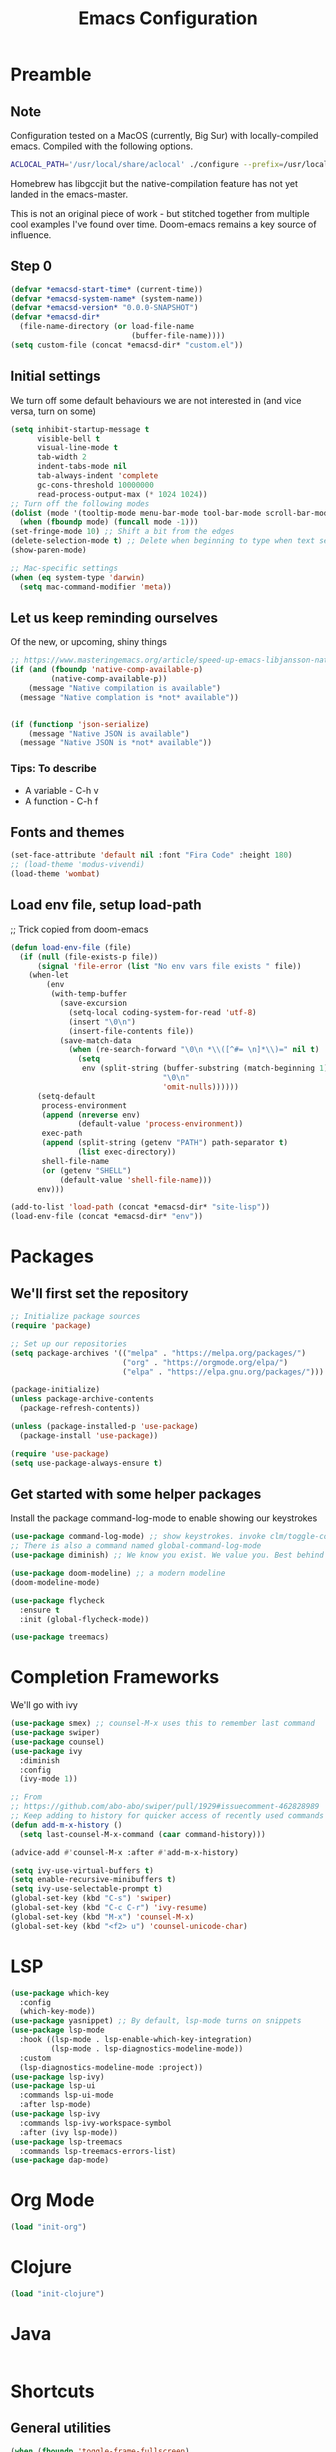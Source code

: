 #+TITLE: Emacs Configuration
#+PROPERTY: header-args:emacs-lisp :tangle ~/.emacs.d/init.el

* Preamble
** Note
Configuration tested on a MacOS (currently, Big Sur) with locally-compiled emacs. Compiled with the following options.

#+BEGIN_SRC bash
ACLOCAL_PATH='/usr/local/share/aclocal' ./configure --prefix=/usr/local/emacs/HEAD --with-gnutls --with-rsvg --without-dbus --enable-locallisppath=/usr/local/share/emacs/site-lisp --infodir=/usr/local/emacs/HEAD/share/info/emacs --with-ns --disable-ns-self-contained --with-imagemagick --without-xpm --without-tiff --with-jpeg --with-gif --with-png --with-xft --without-makeinfo --with-mailutils --with-json
#+END_SRC

Homebrew has libgccjit but the native-compilation feature has not yet landed in the emacs-master.

This is not an original piece of work - but stitched together from multiple
cool examples I've found over time. Doom-emacs remains a key source of influence.

** Step 0
#+BEGIN_SRC emacs-lisp
  (defvar *emacsd-start-time* (current-time))
  (defvar *emacsd-system-name* (system-name))
  (defvar *emacsd-version* "0.0.0-SNAPSHOT")
  (defvar *emacsd-dir*
    (file-name-directory (or load-file-name 
                             (buffer-file-name))))
  (setq custom-file (concat *emacsd-dir* "custom.el"))
#+END_SRC
  
** Initial settings
We turn off some default behaviours we are not interested in (and vice versa, turn on some)
#+BEGIN_SRC emacs-lisp
  (setq inhibit-startup-message t
        visible-bell t
        visual-line-mode t
        tab-width 2
        indent-tabs-mode nil
        tab-always-indent 'complete
        gc-cons-threshold 10000000
        read-process-output-max (* 1024 1024))
  ;; Turn off the following modes
  (dolist (mode '(tooltip-mode menu-bar-mode tool-bar-mode scroll-bar-mode))
    (when (fboundp mode) (funcall mode -1)))
  (set-fringe-mode 10) ;; Shift a bit from the edges
  (delete-selection-mode t) ;; Delete when beginning to type when text selected.
  (show-paren-mode)

  ;; Mac-specific settings
  (when (eq system-type 'darwin)
    (setq mac-command-modifier 'meta))
#+END_SRC

** Let us keep reminding ourselves
Of the new, or upcoming, shiny things
#+BEGIN_SRC emacs-lisp
  ;; https://www.masteringemacs.org/article/speed-up-emacs-libjansson-native-elisp-compilation
  (if (and (fboundp 'native-comp-available-p)
           (native-comp-available-p))
      (message "Native compilation is available")
    (message "Native complation is *not* available"))


  (if (functionp 'json-serialize)
      (message "Native JSON is available")
    (message "Native JSON is *not* available"))
#+END_SRC

*** Tips: To describe
- A variable - C-h v
- A function - C-h f

** Fonts and themes
#+BEGIN_SRC emacs-lisp
  (set-face-attribute 'default nil :font "Fira Code" :height 180)
  ;; (load-theme 'modus-vivendi)
  (load-theme 'wombat)
#+END_SRC

** Load env file, setup load-path
;; Trick copied from doom-emacs
   #+BEGIN_SRC emacs-lisp
     (defun load-env-file (file)
       (if (null (file-exists-p file))
           (signal 'file-error (list "No env vars file exists " file))
         (when-let
             (env
              (with-temp-buffer
                (save-excursion
                  (setq-local coding-system-for-read 'utf-8)
                  (insert "\0\n")
                  (insert-file-contents file))
                (save-match-data
                  (when (re-search-forward "\0\n *\\([^#= \n]*\\)=" nil t)
                    (setq
                     env (split-string (buffer-substring (match-beginning 1) (point-max))
                                       "\0\n"
                                       'omit-nulls))))))
           (setq-default
            process-environment
            (append (nreverse env)
                    (default-value 'process-environment))
            exec-path
            (append (split-string (getenv "PATH") path-separator t)
                    (list exec-directory))
            shell-file-name
            (or (getenv "SHELL")
                (default-value 'shell-file-name)))
           env)))

     (add-to-list 'load-path (concat *emacsd-dir* "site-lisp"))
     (load-env-file (concat *emacsd-dir* "env"))
   #+END_SRC

   
* Packages
** We'll first set the repository
#+BEGIN_SRC emacs-lisp
  ;; Initialize package sources
  (require 'package)

  ;; Set up our repositories
  (setq package-archives '(("melpa" . "https://melpa.org/packages/")
                           ("org" . "https://orgmode.org/elpa/")
                           ("elpa" . "https://elpa.gnu.org/packages/")))

  (package-initialize)
  (unless package-archive-contents
    (package-refresh-contents))

  (unless (package-installed-p 'use-package)
    (package-install 'use-package))

  (require 'use-package)
  (setq use-package-always-ensure t)
#+END_SRC

** Get started with some helper packages
Install the package command-log-mode to enable showing our keystrokes

#+BEGIN_SRC emacs-lisp
  (use-package command-log-mode) ;; show keystrokes. invoke clm/toggle-command-log-buffer
  ;; There is also a command named global-command-log-mode
  (use-package diminish) ;; We know you exist. We value you. Best behind the scenes though.
#+END_SRC

#+BEGIN_SRC emacs-lisp
  (use-package doom-modeline) ;; a modern modeline
  (doom-modeline-mode)
#+END_SRC

#+BEGIN_SRC emacs-lisp
  (use-package flycheck
    :ensure t
    :init (global-flycheck-mode))
#+END_SRC

#+BEGIN_SRC emacs-lisp
  (use-package treemacs)
#+END_SRC


* Completion Frameworks
We'll go with ivy
#+BEGIN_SRC emacs-lisp
  (use-package smex) ;; counsel-M-x uses this to remember last command
  (use-package swiper)
  (use-package counsel)
  (use-package ivy
    :diminish
    :config
    (ivy-mode 1))

  ;; From
  ;; https://github.com/abo-abo/swiper/pull/1929#issuecomment-462828989
  ;; Keep adding to history for quicker access of recently used commands
  (defun add-m-x-history ()
    (setq last-counsel-M-x-command (caar command-history)))

  (advice-add #'counsel-M-x :after #'add-m-x-history)

  (setq ivy-use-virtual-buffers t)
  (setq enable-recursive-minibuffers t)
  (setq ivy-use-selectable-prompt t)
  (global-set-key (kbd "C-s") 'swiper)
  (global-set-key (kbd "C-c C-r") 'ivy-resume)
  (global-set-key (kbd "M-x") 'counsel-M-x)
  (global-set-key (kbd "<f2> u") 'counsel-unicode-char)
#+END_SRC


* LSP
#+BEGIN_SRC emacs-lisp
  (use-package which-key
    :config
    (which-key-mode))
  (use-package yasnippet) ;; By default, lsp-mode turns on snippets
  (use-package lsp-mode
    :hook ((lsp-mode . lsp-enable-which-key-integration)
           (lsp-mode . lsp-diagnostics-modeline-mode))
    :custom
    (lsp-diagnostics-modeline-mode :project))
  (use-package lsp-ivy)
  (use-package lsp-ui
    :commands lsp-ui-mode
    :after lsp-mode)
  (use-package lsp-ivy
    :commands lsp-ivy-workspace-symbol
    :after (ivy lsp-mode))
  (use-package lsp-treemacs
    :commands lsp-treemacs-errors-list)
  (use-package dap-mode)
#+END_SRC

#+RESULTS:


* Org Mode
#+BEGIN_SRC emacs-lisp
  (load "init-org")
#+END_SRC


* Clojure
#+BEGIN_SRC emacs-lisp
  (load "init-clojure")
#+END_SRC


* Java
#+BEGIN_SRC emacs-lisp
#+END_SRC

* Shortcuts
** General utilities
#+BEGIN_SRC emacs-lisp
  (when (fboundp 'toggle-frame-fullscreen)
  (global-set-key (kbd "<f11>") 'toggle-frame-fullscreen))
#+END_SRC

** Editing
#+BEGIN_SRC emacs-lisp
  (defun backward-kill-word-or-kill-region (&optional arg)
    (interactive "p")
    (if (region-active-p)
        (kill-region (region-beginning) (region-end))
      (backward-kill-word arg)))

  (global-set-key (kbd "C-w") 'backward-kill-word-or-kill-region)
#+END_SRC


